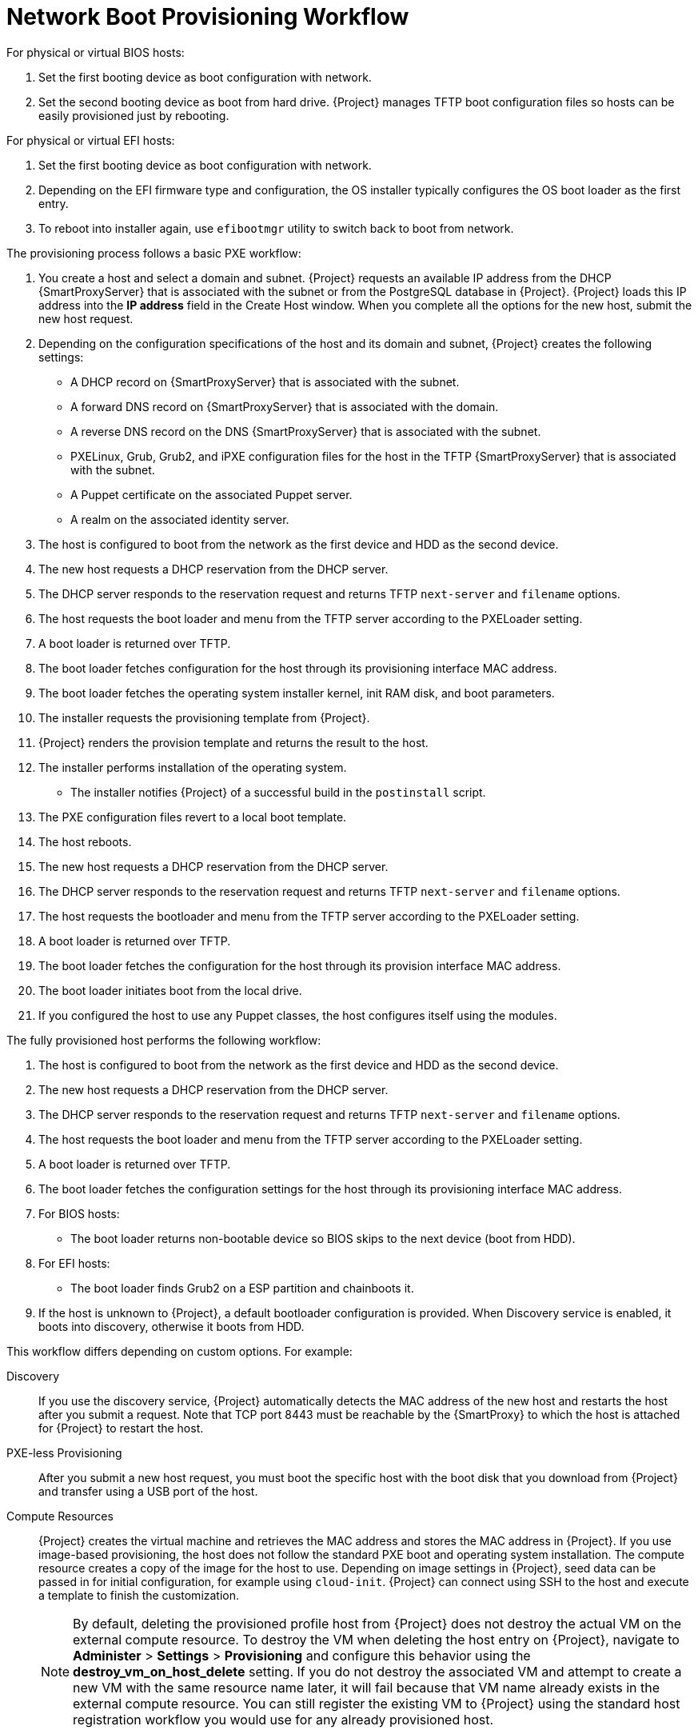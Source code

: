 [id="Network_Boot_Provisioning_Workflow_{context}"]
= Network Boot Provisioning Workflow

For physical or virtual BIOS hosts:

. Set the first booting device as boot configuration with network.
. Set the second booting device as boot from hard drive.
{Project} manages TFTP boot configuration files so hosts can be easily provisioned just by rebooting.

For physical or virtual EFI hosts:

. Set the first booting device as boot configuration with network.
. Depending on the EFI firmware type and configuration, the OS installer typically configures the OS boot loader as the first entry.
. To reboot into installer again, use `efibootmgr` utility to switch back to boot from network.

The provisioning process follows a basic PXE workflow:

. You create a host and select a domain and subnet.
{Project} requests an available IP address from the DHCP {SmartProxyServer} that is associated with the subnet or from the PostgreSQL database in {Project}.
{Project} loads this IP address into the *IP address* field in the Create Host window.
When you complete all the options for the new host, submit the new host request.
. Depending on the configuration specifications of the host and its domain and subnet, {Project} creates the following settings:
* A DHCP record on {SmartProxyServer} that is associated with the subnet.
* A forward DNS record on {SmartProxyServer} that is associated with the domain.
* A reverse DNS record on the DNS {SmartProxyServer} that is associated with the subnet.
* PXELinux, Grub, Grub2, and iPXE configuration files for the host in the TFTP {SmartProxyServer} that is associated with the subnet.
* A Puppet certificate on the associated Puppet server.
* A realm on the associated identity server.
. The host is configured to boot from the network as the first device and HDD as the second device.
. The new host requests a DHCP reservation from the DHCP server.
. The DHCP server responds to the reservation request and returns TFTP `next-server` and `filename` options.
. The host requests the boot loader and menu from the TFTP server according to the PXELoader setting.
. A boot loader is returned over TFTP.
. The boot loader fetches configuration for the host through its provisioning interface MAC address.
. The boot loader fetches the operating system installer kernel, init RAM disk, and boot parameters.
. The installer requests the provisioning template from {Project}.
. {Project} renders the provision template and returns the result to the host.
. The installer performs installation of the operating system.
ifdef::katello,satellite,orcharhino[]
* The installer registers the host to {Project} using Subscription Manager.
endif::[]
* The installer notifies {Project} of a successful build in the `postinstall` script.
. The PXE configuration files revert to a local boot template.
. The host reboots.
. The new host requests a DHCP reservation from the DHCP server.
. The DHCP server responds to the reservation request and returns TFTP `next-server` and `filename` options.
. The host requests the bootloader and menu from the TFTP server according to the PXELoader setting.
. A boot loader is returned over TFTP.
. The boot loader fetches the configuration for the host through its provision interface MAC address.
. The boot loader initiates boot from the local drive.
. If you configured the host to use any Puppet classes, the host configures itself using the modules.

The fully provisioned host performs the following workflow:

. The host is configured to boot from the network as the first device and HDD as the second device.
. The new host requests a DHCP reservation from the DHCP server.
. The DHCP server responds to the reservation request and returns TFTP `next-server` and `filename` options.
. The host requests the boot loader and menu from the TFTP server according to the PXELoader setting.
. A boot loader is returned over TFTP.
. The boot loader fetches the configuration settings for the host through its provisioning interface MAC address.
. For BIOS hosts:
* The boot loader returns non-bootable device so BIOS skips to the next device (boot from HDD).
. For EFI hosts:
* The boot loader finds Grub2 on a ESP partition and chainboots it.
. If the host is unknown to {Project}, a default bootloader configuration is provided. When Discovery service is enabled, it boots into discovery, otherwise it boots from HDD.

This workflow differs depending on custom options.
For example:

Discovery::
If you use the discovery service, {Project} automatically detects the MAC address of the new host and restarts the host after you submit a request.
Note that TCP port 8443 must be reachable by the {SmartProxy} to which the host is attached for {Project} to restart the host.

PXE-less Provisioning::
After you submit a new host request, you must boot the specific host with the boot disk that you download from {Project} and transfer using a USB port of the host.

Compute Resources::
{Project} creates the virtual machine and retrieves the MAC address and stores the MAC address in {Project}.
If you use image-based provisioning, the host does not follow the standard PXE boot and operating system installation.
The compute resource creates a copy of the image for the host to use.
Depending on image settings in {Project}, seed data can be passed in for initial configuration, for example using `cloud-init`.
{Project} can connect using SSH to the host and execute a template to finish the customization.
+
[NOTE]
====
By default, deleting the provisioned profile host from {Project} does not destroy the actual VM on the external compute resource.
To destroy the VM when deleting the host entry on {Project}, navigate to *Administer* > *Settings* > *Provisioning* and configure this behavior using the *destroy_vm_on_host_delete* setting.
If you do not destroy the associated VM and attempt to create a new VM with the same resource name later, it will fail because that VM name already exists in the external compute resource.
You can still register the existing VM to {Project} using the standard host registration workflow you would use for any already provisioned host.
====
